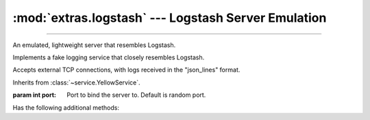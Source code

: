 :mod:`extras.logstash` --- Logstash Server Emulation
=====================================================

.. module:: extras.logstash
    :synopsis: Emulating Logstash server.

-------

An emulated, lightweight server that resembles Logstash.

.. code-block::
        :caption: Example Usage

        import socket
        import time
        ls = FakeLogstashService()
        ls.start()
        # Logstash Handler internally creates this connection and sends a log.
        s = socket.create_connection((ls.local_host, ls.port))
        s.sendall(b'{"record": "value", "level": "ERROR"}\\n')
        s.close()
        time.sleep(0.01)  # Wait for service to process message
        ls.stop()
        ls.assert_logs("ERROR")
        assert ls.records[0]["record"] == "value"


.. class:: FakeLogstashService(port=0)

    Implements a fake logging service that closely resembles Logstash.

    Accepts external TCP connections, with logs received in the "json_lines"
    format.

    Inherits from :class:`~service.YellowService`.

    :param int port: Port to bind the server to. Default is random port.

    .. attribute:: records
        :type: list[dict[str, ...]]

        A list of all records received.

        Each record is a dictionary that has the same keys as expected by
        Logstash, and is generated by Python's numerous Logstash packages.

        All records have at least the following keys:

        * ``'@timestamp'``: Log timestamp in ISO-8601 format (:class:`str`).
        * ``'@version'``: Logstash format version as a string (:class:`str` always ``"1"``).
        * ``'message'``: Log message (:class:`str`).
        * ``'host'``: Host sending the message (:class:`str`).
        * ``'path'``: Path to the module writing the log (:class:`str`).
        * ``'tags'``: List of tags (:class:`list`\[:class:`str`]).
        * ``'type'``: Always ``"Logstash"``.
        * ``'level'``: An all upper-case name of the log level (:class:`str`).
        * ``'logger_name'``: Logger name (:class:`str`).
        * ``'stack_info'``: Formatted stacktrace if one exists, otherwise ``None`` (:class:`str` | :data:`None`).

        More keys may be added by the specific software sending the logs.

        You are welcome to modify, clear or iterate over this during runtime.
        New logs will be added in the order they were received.

    .. attribute:: port
        :type: int

        Dynamic port external service should connect to.

        FakeLogstashService automatically binds a free port during
        initialization unless chosen otherwise.

    .. attribute:: local_host
        :type: str

        Host to connect to from the local machine (i.e. "localhost")

    .. attribute:: container_host
        :type: str

        Host to connect to from inside containers.

    .. attribute:: encoding
        :type: str

        Encoding of the json lines received. Defaults to ``"utf-8"`` per
        specification.

        .. note::

            This attribute will be ignored if it is changed after the service is started.

    .. attribute:: delimiter
        :type: str

        Delimiter splitting between json objects. Defaults to ``b'\n'`` per
        specification.

        .. note::

            This attribute will be ignored if it is changed after the service is started.

    Has the following additional methods:

    .. method:: filter_records(level)

        Iterate over records in the given *level* or above.

        :param level: Log  level to filter by.
        :type level: :class:`str` | :class:`int`

        :return: An iterator over the valid records.
        :rtype: Iterator[dict[str, ...]]

    .. method:: assert_logs(level)

        Asserts that log messages were received in the given *level* or above.

        :param level: Log  level to check.
        :type level: :class:`str` | :class:`int`
        :raises: :exc:`AssertionError` if no logs of at least the given level were received.

        Resembles unittest's :meth:`~unittest.TestCase.assertLogs`.

    .. method:: assert_no_logs(level)

        Asserts that no log messages were received in the given *level* or above.

        :param level: Log  level to check.
        :type level: :class:`str` | :class:`int`
        :raises: :exc:`AssertionError` if any logs of at least the given level were received.

        Resembles unittest's :meth:`~unittest.TestCase.assertNoLogs`.
